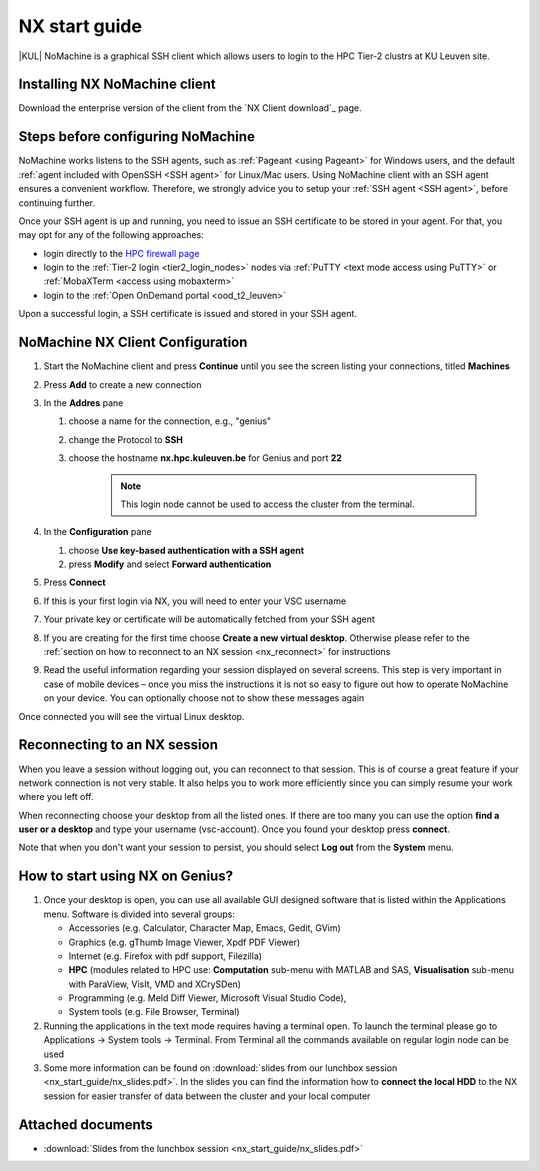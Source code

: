 .. _NX start guide:

NX start guide
==============

|KUL| NoMachine is a graphical SSH client which allows users to login to the
HPC Tier-2 clustrs at KU Leuven site.

Installing NX NoMachine client
------------------------------

Download the enterprise version of the client from the `NX Client download`_ page.

Steps before configuring NoMachine
----------------------------------

NoMachine works listens to the SSH agents, such as :ref:`Pageant <using Pageant>` 
for Windows users, and the default :ref:`agent included with OpenSSH <SSH agent>`
for Linux/Mac users.
Using NoMachine client with an SSH agent ensures a convenient workflow.
Therefore, we strongly advice you to setup your :ref:`SSH agent <SSH agent>`, before
continuing further.

Once your SSH agent is up and running, you need to issue an SSH certificate to be stored
in your agent.
For that, you may opt for any of the following approaches:

- login directly to the `HPC firewall page <https://firewall.vscentrum.be/>`_
- login to the :ref:`Tier-2 login <tier2_login_nodes>` nodes via 
  :ref:`PuTTY <text mode access using PuTTY>` or :ref:`MobaXTerm <access using mobaxterm>`
- login to the :ref:`Open OnDemand portal <ood_t2_leuven>`

Upon a successful login, a SSH certificate is issued and stored in your SSH agent.

NoMachine NX Client Configuration
---------------------------------

1. Start the NoMachine client and press **Continue** until you see the screen
   listing your connections, titled **Machines**

#. Press **Add** to create a new connection

#. In the **Addres** pane

   #. choose a name for the connection, e.g., "genius"
   #. change the Protocol to **SSH**
   #. choose the hostname **nx.hpc.kuleuven.be** for Genius and port **22**

            .. note::

                This login node cannot be used to access the cluster from the terminal.   

#. In the **Configuration** pane

   #. choose **Use key-based authentication with a SSH agent**
   #. press **Modify** and select **Forward authentication**

#. Press **Connect**

#. If this is your first login via NX, you will need to enter your VSC username

#. Your private key or certificate will be automatically fetched from your SSH agent

#. If you are creating for the first time choose **Create a new virtual desktop**.
   Otherwise please refer to the :ref:`section on how to reconnect to an NX session
   <nx_reconnect>` for instructions

#. Read the useful information regarding your session displayed on several
   screens. This step is very important in case of mobile devices – once
   you miss the instructions it is not so easy to figure out how to operate
   NoMachine on your device. You can optionally choose not to show these
   messages again

Once connected you will see the virtual Linux desktop.

.. _nx_reconnect:

Reconnecting to an NX session
-----------------------------

When you leave a session without logging out, you can reconnect to
that session.  This is of course a great feature if your network
connection is not very stable.  It also helps you to work more
efficiently since you can simply resume your work where you left off.

When reconnecting choose your desktop from all the listed ones. If
there are too many you can use the option **find a user or a desktop**
and type your username (vsc-account). Once you found your desktop press
**connect**.

Note that when you don't want your session to persist, you should select
**Log out** from the **System** menu.

How to start using NX on Genius?
----------------------------------

#. Once your desktop is open, you can use all available GUI designed
   software that is listed within the Applications menu. Software is
   divided into several groups:

   -  Accessories (e.g. Calculator, Character Map, Emacs, Gedit, GVim)
   -  Graphics (e.g. gThumb Image Viewer, Xpdf PDF Viewer)
   -  Internet (e.g. Firefox with pdf support, Filezilla)
   -  **HPC** (modules related to HPC use: **Computation** sub-menu with
      MATLAB and SAS, **Visualisation** sub-menu with ParaView, VisIt,
      VMD and XCrySDen)
   -  Programming (e.g. Meld Diff Viewer, Microsoft Visual Studio Code),
   -  System tools (e.g. File Browser, Terminal)

#. Running the applications in the text mode requires having a terminal
   open. To launch the terminal please go to Applications -> System
   tools -> Terminal. From Terminal all the commands available on
   regular login node can be used
#. Some more information can be found on :download:`slides from our lunchbox
   session <nx_start_guide/nx_slides.pdf>`. In the slides you can find the
   information how to **connect the local HDD** to the NX session for
   easier transfer of data between the cluster and your local computer

Attached documents
------------------

-  :download:`Slides from the lunchbox session <nx_start_guide/nx_slides.pdf>`

